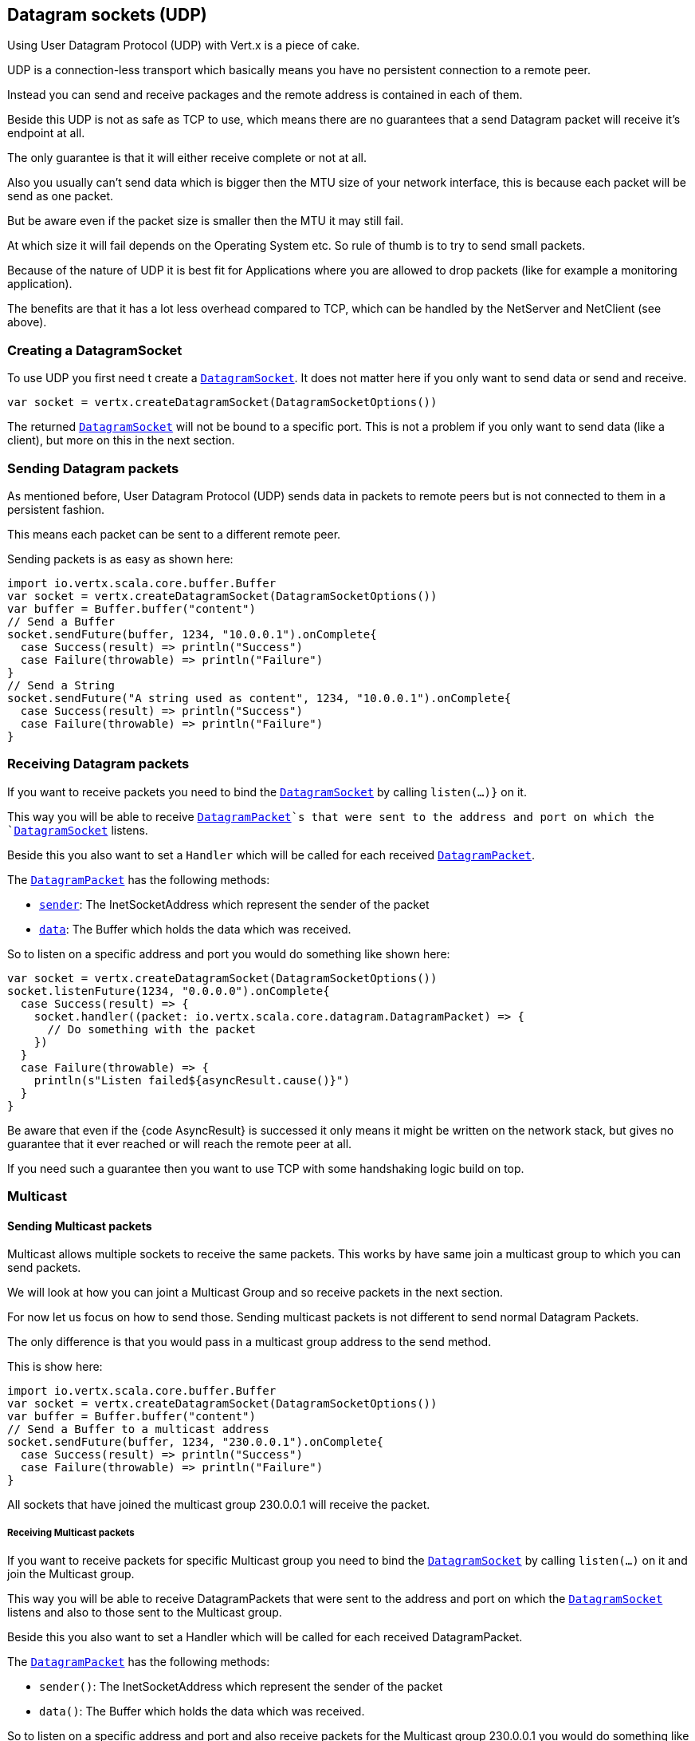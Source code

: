 == Datagram sockets (UDP)

Using User Datagram Protocol (UDP) with Vert.x is a piece of cake.

UDP is a connection-less transport which basically means you have no persistent connection to a remote peer.

Instead you can send and receive packages and the remote address is contained in each of them.

Beside this UDP is not as safe as TCP to use, which means there are no guarantees that a send Datagram packet will
receive it's endpoint at all.

The only guarantee is that it will either receive complete or not at all.

Also you usually can't send data which is bigger then the MTU size of your network interface, this is because each
packet will be send as one packet.

But be aware even if the packet size is smaller then the MTU it may still fail.

At which size it will fail depends on the Operating System etc. So rule of thumb is to try to send small packets.

Because of the nature of UDP it is best fit for Applications where you are allowed to drop packets (like for
example a monitoring application).

The benefits are that it has a lot less overhead compared to TCP, which can be handled by the NetServer
and NetClient (see above).

=== Creating a DatagramSocket

To use UDP you first need t create a `link:../../scaladoc/io/vertx/scala/core/datagram/DatagramSocket.html[DatagramSocket]`. It does not matter here if you only want to send data or send
and receive.

[source,scala]
----
var socket = vertx.createDatagramSocket(DatagramSocketOptions())

----

The returned `link:../../scaladoc/io/vertx/scala/core/datagram/DatagramSocket.html[DatagramSocket]` will not be bound to a specific port. This is not a
problem if you only want to send data (like a client), but more on this in the next section.

=== Sending Datagram packets

As mentioned before, User Datagram Protocol (UDP) sends data in packets to remote peers but is not connected to
them in a persistent fashion.

This means each packet can be sent to a different remote peer.

Sending packets is as easy as shown here:

[source,scala]
----
import io.vertx.scala.core.buffer.Buffer
var socket = vertx.createDatagramSocket(DatagramSocketOptions())
var buffer = Buffer.buffer("content")
// Send a Buffer
socket.sendFuture(buffer, 1234, "10.0.0.1").onComplete{
  case Success(result) => println("Success")
  case Failure(throwable) => println("Failure")
}
// Send a String
socket.sendFuture("A string used as content", 1234, "10.0.0.1").onComplete{
  case Success(result) => println("Success")
  case Failure(throwable) => println("Failure")
}

----

=== Receiving Datagram packets

If you want to receive packets you need to bind the `link:../../scaladoc/io/vertx/scala/core/datagram/DatagramSocket.html[DatagramSocket]` by calling
`listen(...)}` on it.

This way you will be able to receive `link:../../scaladoc/io/vertx/scala/core/datagram/DatagramPacket.html[DatagramPacket]`s that were sent to the address and port on
which the `link:../../scaladoc/io/vertx/scala/core/datagram/DatagramSocket.html[DatagramSocket]` listens.

Beside this you also want to set a `Handler` which will be called for each received `link:../../scaladoc/io/vertx/scala/core/datagram/DatagramPacket.html[DatagramPacket]`.

The `link:../../scaladoc/io/vertx/scala/core/datagram/DatagramPacket.html[DatagramPacket]` has the following methods:

- `link:../../scaladoc/io/vertx/scala/core/datagram/DatagramPacket.html#sender()[sender]`: The InetSocketAddress which represent the sender of the packet
- `link:../../scaladoc/io/vertx/scala/core/datagram/DatagramPacket.html#data()[data]`: The Buffer which holds the data which was received.

So to listen on a specific address and port you would do something like shown here:

[source,scala]
----
var socket = vertx.createDatagramSocket(DatagramSocketOptions())
socket.listenFuture(1234, "0.0.0.0").onComplete{
  case Success(result) => {
    socket.handler((packet: io.vertx.scala.core.datagram.DatagramPacket) => {
      // Do something with the packet
    })
  }
  case Failure(throwable) => {
    println(s"Listen failed${asyncResult.cause()}")
  }
}

----

Be aware that even if the {code AsyncResult} is successed it only means it might be written on the network
stack, but gives no guarantee that it ever reached or will reach the remote peer at all.

If you need such a guarantee then you want to use TCP with some handshaking logic build on top.

=== Multicast

==== Sending Multicast packets

Multicast allows multiple sockets to receive the same packets. This works by have same join a multicast group
to which you can send packets.

We will look at how you can joint a Multicast Group and so receive packets in the next section.

For now let us focus on how to send those. Sending multicast packets is not different to send normal Datagram Packets.

The only difference is that you would pass in a multicast group address to the send method.

This is show here:

[source,scala]
----
import io.vertx.scala.core.buffer.Buffer
var socket = vertx.createDatagramSocket(DatagramSocketOptions())
var buffer = Buffer.buffer("content")
// Send a Buffer to a multicast address
socket.sendFuture(buffer, 1234, "230.0.0.1").onComplete{
  case Success(result) => println("Success")
  case Failure(throwable) => println("Failure")
}

----

All sockets that have joined the multicast group 230.0.0.1 will receive the packet.

===== Receiving Multicast packets

If you want to receive packets for specific Multicast group you need to bind the `link:../../scaladoc/io/vertx/scala/core/datagram/DatagramSocket.html[DatagramSocket]` by
calling `listen(...)` on it and join the Multicast group.

This way you will be able to receive DatagramPackets that were sent to the address and port on which the
`link:../../scaladoc/io/vertx/scala/core/datagram/DatagramSocket.html[DatagramSocket]` listens and also to those sent to the Multicast group.

Beside this you also want to set a Handler which will be called for each received DatagramPacket.

The `link:../../scaladoc/io/vertx/scala/core/datagram/DatagramPacket.html[DatagramPacket]` has the following methods:

- `sender()`: The InetSocketAddress which represent the sender of the packet
- `data()`: The Buffer which holds the data which was received.

So to listen on a specific address and port and also receive packets for the Multicast group 230.0.0.1 you
would do something like shown here:

[source,scala]
----
var socket = vertx.createDatagramSocket(DatagramSocketOptions())
socket.listenFuture(1234, "0.0.0.0").onComplete{
  case Success(result) => {
    socket.handler((packet: io.vertx.scala.core.datagram.DatagramPacket) => {
      // Do something with the packet
    })

    // join the multicast group
    socket.listenMulticastGroupFuture("230.0.0.1").onComplete{
      case Success(result) => println("Success")
      case Failure(throwable) => println("Failure")
    }
  }
  case Failure(throwable) => {
    println(s"Listen failed${asyncResult.cause()}")
  }
}

----

===== Unlisten / leave a Multicast group

There are sometimes situations where you want to receive packets for a Multicast group for a limited time.

In this situations you can first start to listen for them and then later unlisten.

This is shown here:

[source,scala]
----
var socket = vertx.createDatagramSocket(DatagramSocketOptions())
socket.listenFuture(1234, "0.0.0.0").onComplete{
  case Success(result) => {
    socket.handler((packet: io.vertx.scala.core.datagram.DatagramPacket) => {
      // Do something with the packet
    })

    // join the multicast group
    socket.listenMulticastGroupFuture("230.0.0.1").onComplete{
      case Success(result) => {
        // will now receive packets for group

        // do some work

        socket.unlistenMulticastGroupFuture("230.0.0.1").onComplete{
          case Success(result) => println("Success")
          case Failure(throwable) => println("Failure")
        }
      }
      case Failure(throwable) => {
        println(s"Listen failed${asyncResult2.cause()}")
      }
    }
  }
  case Failure(throwable) => {
    println(s"Listen failed${asyncResult.cause()}")
  }
}

----

===== Blocking multicast

Beside unlisten a Multicast address it's also possible to just block multicast for a specific sender address.

Be aware this only work on some Operating Systems and kernel versions. So please check the Operating System
documentation if it's supported.

This an expert feature.

To block multicast from a specific address you can call `blockMulticastGroup(...)` on the DatagramSocket
like shown here:

[source,scala]
----
var socket = vertx.createDatagramSocket(DatagramSocketOptions())

// Some code

// This would block packets which are send from 10.0.0.2
socket.blockMulticastGroupFuture("230.0.0.1", "10.0.0.2").onComplete{
  case Success(result) => println("Success")
  case Failure(throwable) => println("Failure")
}

----

==== DatagramSocket properties

When creating a `link:../../scaladoc/io/vertx/scala/core/datagram/DatagramSocket.html[DatagramSocket]` there are multiple properties you can set to
change it's behaviour with the `link:../dataobjects.html#DatagramSocketOptions[DatagramSocketOptions]` object. Those are listed here:

- `link:../dataobjects.html#DatagramSocketOptions#setSendBufferSize(int)[sendBufferSize]` Sets the send buffer size in bytes.
- `link:../dataobjects.html#DatagramSocketOptions#setReceiveBufferSize(int)[receiveBufferSize]` Sets the TCP receive buffer size
in bytes.
- `link:../dataobjects.html#DatagramSocketOptions#setReuseAddress(boolean)[reuseAddress]` If true then addresses in TIME_WAIT
state can be reused after they have been closed.
- `link:../dataobjects.html#DatagramSocketOptions#setTrafficClass(int)[trafficClass]`
- `link:../dataobjects.html#DatagramSocketOptions#setBroadcast(boolean)[broadcast]` Sets or clears the SO_BROADCAST socket
option. When this option is set, Datagram (UDP) packets may be sent to a local interface's broadcast address.
- `link:../dataobjects.html#DatagramSocketOptions#setMulticastNetworkInterface(java.lang.String)[multicastNetworkInterface]` Sets or clears
the IP_MULTICAST_LOOP socket option. When this option is set, multicast packets will also be received on the
local interface.
- `link:../dataobjects.html#DatagramSocketOptions#setMulticastTimeToLive(int)[multicastTimeToLive]` Sets the IP_MULTICAST_TTL socket
option. TTL stands for "Time to Live," but in this context it specifies the number of IP hops that a packet is
allowed to go through, specifically for multicast traffic. Each router or gateway that forwards a packet decrements
the TTL. If the TTL is decremented to 0 by a router, it will not be forwarded.

==== DatagramSocket Local Address

You can find out the local address of the socket (i.e. the address of this side of the UDP Socket) by calling
`link:../../scaladoc/io/vertx/scala/core/datagram/DatagramSocket.html#localAddress()[localAddress]`. This will only return an `InetSocketAddress` if you
bound the `link:../../scaladoc/io/vertx/scala/core/datagram/DatagramSocket.html[DatagramSocket]` with `listen(...)` before, otherwise it will return null.

==== Closing a DatagramSocket

You can close a socket by invoking the `link:../../scaladoc/io/vertx/scala/core/datagram/DatagramSocket.html#close(io.vertx.core.Handler)[close]` method. This will close
the socket and release all resources
